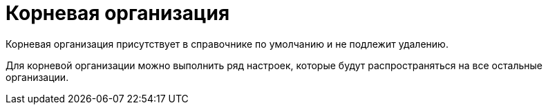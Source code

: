 = Корневая организация

Корневая организация присутствует в справочнике по умолчанию и не подлежит удалению.

Для корневой организации можно выполнить ряд настроек, которые будут распространяться на все остальные организации.
